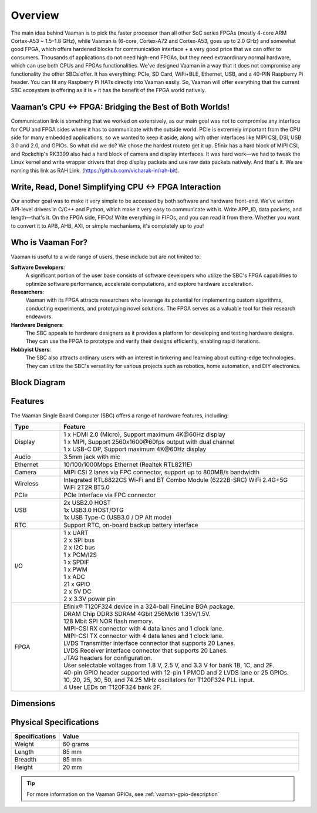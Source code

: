Overview
=========

The main idea behind Vaaman is to pick the faster processor than all other SoC series FPGAs (mostly 4-core ARM Cortex-A53 ~ 1.5–1.8 GHz), while Vaaman is (6-core, Cortex-A72 and Cortex-A53, goes up to 2.0 GHz) and somewhat good FPGA, which offers hardened blocks for communication interface + a very good price that we can offer to consumers. Thousands of applications do not need high-end FPGAs, but they need extraordinary normal hardware, which can use both CPUs and FPGAs functionalities. We've designed Vaaman in a way that it does not compromise any functionality the other SBCs offer. It has everything: PCIe, SD Card, WiFi+BLE, Ethernet, USB, and a 40-PIN Raspberry Pi header. You can fit any Raspberry Pi HATs directly into Vaaman easily. So, Vaaman will offer everything that the current SBC ecosystem is offering as it is + it has the benefit of the FPGA world natively.

Vaaman’s CPU ↔ FPGA: Bridging the Best of Both Worlds!
------------------------------------------------------

Communication link is something that we worked on extensively, as our main goal was not to compromise any interface for CPU and FPGA sides where it has to communicate with the outside world. PCIe is extremely important from the CPU side for many embedded applications, so we wanted to keep it aside, along with other interfaces like MIPI CSI, DSI, USB 3.0 and 2.0, and GPIOs. So what did we do? We chose the hardest routeto get it up. Efinix has a hard block of MIPI CSI, and Rockchip's RK3399 also had a hard block of camera and display interfaces. It was hard work—we had to tweak the Linux kernel and write wrapper drivers that drop display packets and use raw data packets natively. And that's it. We are naming this link as RAH Link. (https://github.com/vicharak-in/rah-bit).

Write, Read, Done! Simplifying CPU ↔ FPGA Interaction
-----------------------------------------------------

Our another goal was to make it very simple to be accessed by both software and hardware front-end. We've written API-level drivers in C/C++ and Python, which make it very easy to communicate with it. Write APP_ID, data packets, and length—that's it. On the FPGA side, FIFOs! Write everything in FIFOs, and you can read it from there. Whether you want to convert it to APB, AHB, AXI, or simple mechanisms, it's completely up to you!

Who is Vaaman For?
------------------

Vaaman is useful to a wide range of users, these include but are not limited to:

**Software Developers**:
    A significant portion of the user base consists of software developers who utilize the SBC's FPGA capabilities to optimize software performance, accelerate computations, and explore hardware acceleration.

**Researchers**:
    Vaaman with its FPGA attracts researchers who leverage its potential for implementing custom algorithms, conducting experiments, and prototyping novel solutions. The FPGA serves as a valuable tool for their research endeavors.

**Hardware Designers**:
    The SBC appeals to hardware designers as it provides a platform for developing and testing hardware designs. They can use the FPGA to prototype and verify their designs efficiently, enabling rapid iterations.

**Hobbyist Users**:
    The SBC also attracts ordinary users with an interest in tinkering and learning about cutting-edge technologies. They can utilize the SBC's versatility for various projects such as robotics, home automation, and DIY electronics.

Block Diagram
-------------

.. image:: /_static/images/rk3399-vaaman/block_diagram.webp
   :width: 100%

Features
--------

The Vaaman Single Board Computer (SBC) offers a range of hardware features, including:

.. list-table::
   :widths: 10 50
   :header-rows: 1
   :class: feature-table

   * - **Type**
     - **Feature**
   * - Display
     - | 1 x HDMI 2.0 (Micro), Support maximum 4K\@60Hz display
       | 1 x MIPI, Support 2560x1600\@60fps output with dual channel
       | 1 x USB-C DP, Support maximum 4K\@60Hz display
   * - Audio
     - 3.5mm jack with mic
   * - Ethernet
     - 10/100/1000Mbps Ethernet (Realtek RTL8211E)
   * - Camera
     - MIPI CSI 2 lanes via FPC connector, support up to 800MB/s bandwidth
   * - Wireless
     - Integrated RTL8822CS Wi-Fi and BT Combo Module (6222B-SRC) WiFi 2.4G+5G WiFi 2T2R BT5.0
   * - PCIe
     - PCIe Interface via FPC connector
   * - USB
     - | 2x USB2.0 HOST
       | 1x USB3.0 HOST/OTG
       | 1x USB Type-C (USB3.0 / DP Alt mode)
   * - RTC
     - Support RTC, on-board backup battery interface
   * - I/O
     - | 1 x UART
       | 2 x SPI bus
       | 2 x I2C bus
       | 1 x PCM/I2S
       | 1 x SPDIF
       | 1 x PWM
       | 1 x ADC
       | 21 x GPIO
       | 2 x 5V DC
       | 2 x 3.3V power pin
   * - FPGA
     - | Efinix® T120F324 device in a 324-ball FineLine BGA package.
       | DRAM Chip DDR3 SDRAM 4Gbit 256Mx16 1.35V/1.5V.
       | 128 Mbit SPI NOR flash memory.
       | MIPI-CSI RX connector with 4 data lanes and 1 clock lane.
       | MIPI-CSI TX connector with 4 data lanes and 1 clock lane.
       | LVDS Transmitter interface connector that supports 20 Lanes.
       | LVDS Receiver interface connector that supports 20 Lanes.
       | JTAG headers for configuration.
       | User selectable voltages from 1.8 V, 2.5 V, and 3.3 V for bank 1B, 1C, and 2F.
       | 40-pin GPIO header supported with 12-pin 1 PMOD and 2 LVDS lane or 25 GPIOs.
       | 10, 20, 25, 30, 50, and 74.25 MHz oscillators for T120F324 PLL input.
       | 4 User LEDs on T120F324 bank 2F.

Dimensions
----------

.. image:: /_static/images/rk3399-vaaman/Vaaman_Dimensions.webp
   :width: 100%

Physical Specifications
------------------------

.. list-table::
   :widths: 10 50
   :header-rows: 1
   :class: feature-table

   * - **Specifications**
     - **Value**
   * - Weight
     - 60 grams
   * - Length
     - 85 mm
   * - Breadth
     - 85 mm
   * - Height
     - 20 mm
   
.. tip::

    For more information on the Vaaman GPIOs, see :ref:`vaaman-gpio-description`

.. seealso::

    :ref:`Getting Started  with Vicharak Vaaman <getting-started>`

    :ref:`Vaaman Application Documentation <vaaman-applications>`

    :ref:`Downloads section <downloads>`

    :doc:`Vaaman Linux Documentation <vaaman-linux/index>`
